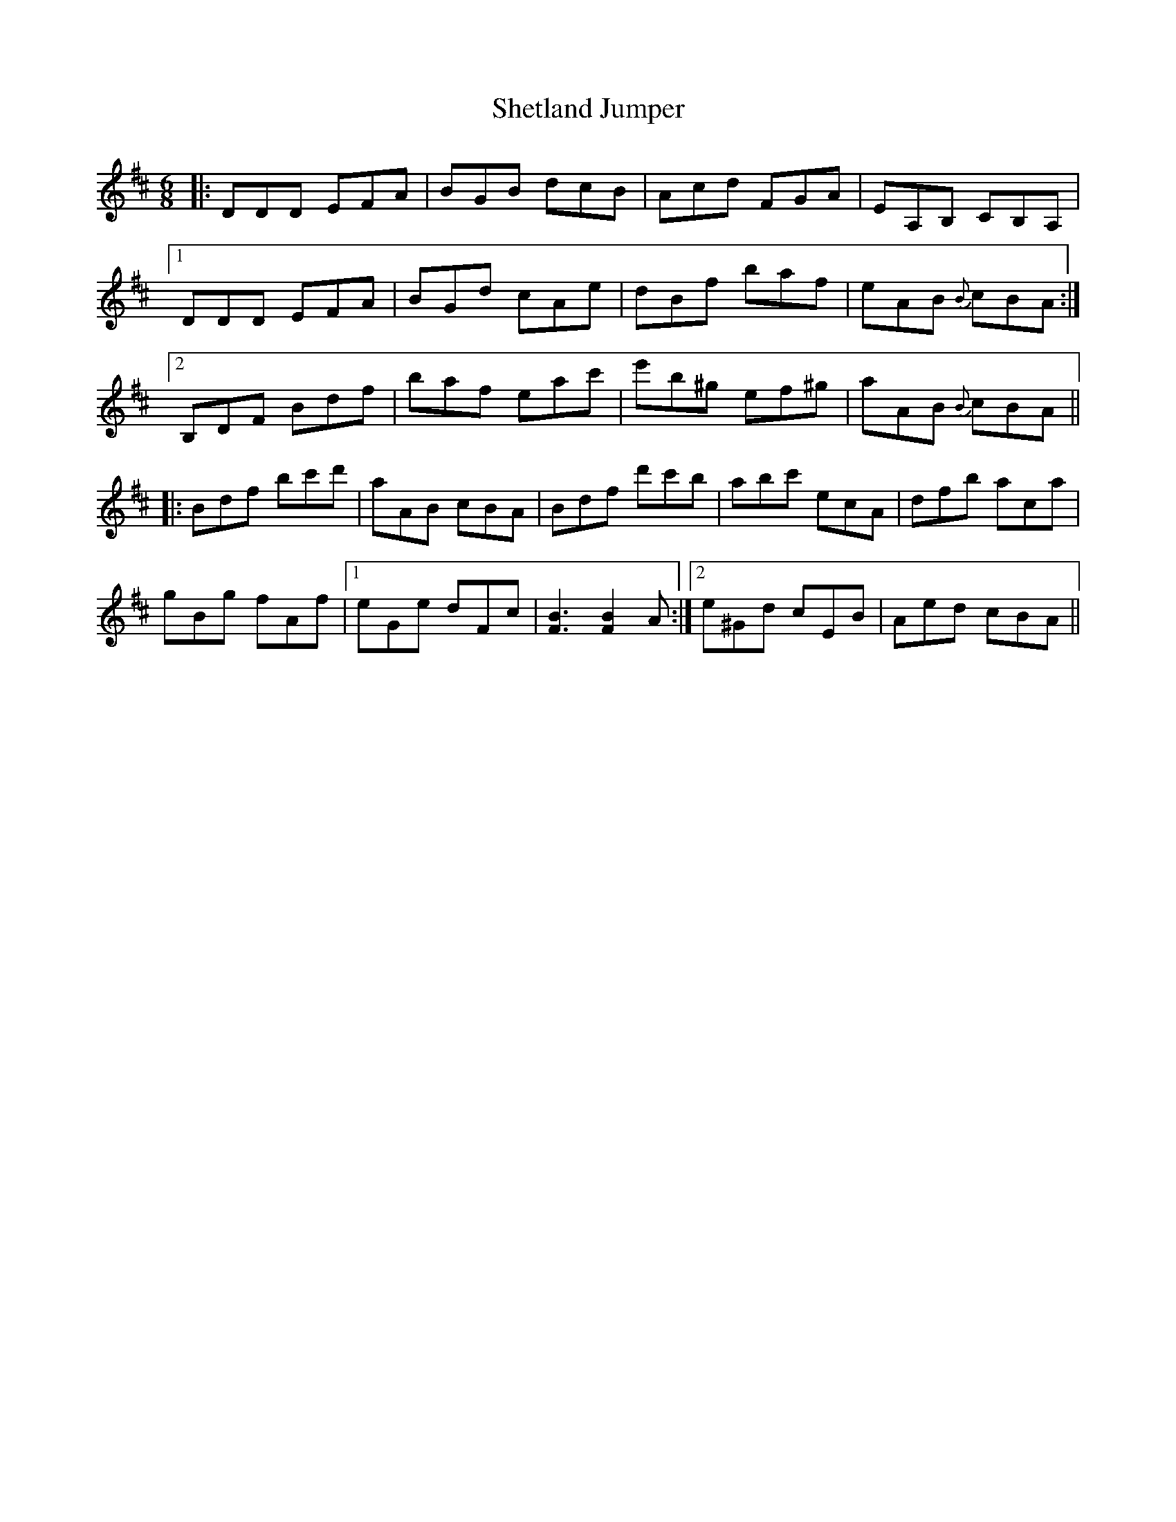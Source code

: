 X: 36802
T: Shetland Jumper
R: jig
M: 6/8
K: Dmajor
|:DDD EFA|BGB dcB|Acd FGA|EA,B, CB,A,|
[1DDD EFA|BGd cAe|dBf baf|eAB {B}cBA:|
[2B,DF Bdf|baf eac'|e'b^g ef^g|aAB {B}cBA||
|:Bdf bc'd'|aAB cBA|Bdf d'c'b|abc' ecA|dfb aca|
gBg fAf|1 eGe dFc|[B3F3] [B2F2]A:|2 e^Gd cEB|Aed cBA||

